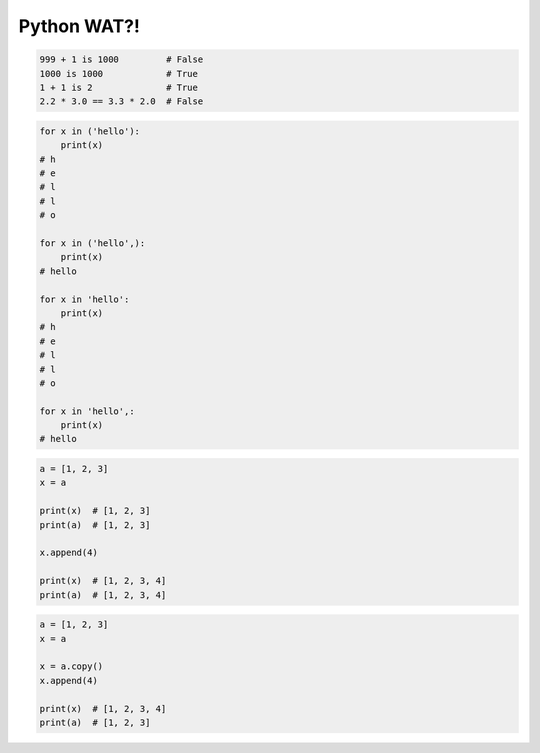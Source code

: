 ************
Python WAT?!
************

.. code-block:: python

    999 + 1 is 1000         # False
    1000 is 1000            # True
    1 + 1 is 2              # True
    2.2 * 3.0 == 3.3 * 2.0  # False

.. code-block:: python

    for x in ('hello'):
        print(x)
    # h
    # e
    # l
    # l
    # o

    for x in ('hello',):
        print(x)
    # hello

    for x in 'hello':
        print(x)
    # h
    # e
    # l
    # l
    # o

    for x in 'hello',:
        print(x)
    # hello

.. code-block:: python

    a = [1, 2, 3]
    x = a

    print(x)  # [1, 2, 3]
    print(a)  # [1, 2, 3]

    x.append(4)

    print(x)  # [1, 2, 3, 4]
    print(a)  # [1, 2, 3, 4]

.. code-block:: python

    a = [1, 2, 3]
    x = a

    x = a.copy()
    x.append(4)

    print(x)  # [1, 2, 3, 4]
    print(a)  # [1, 2, 3]

